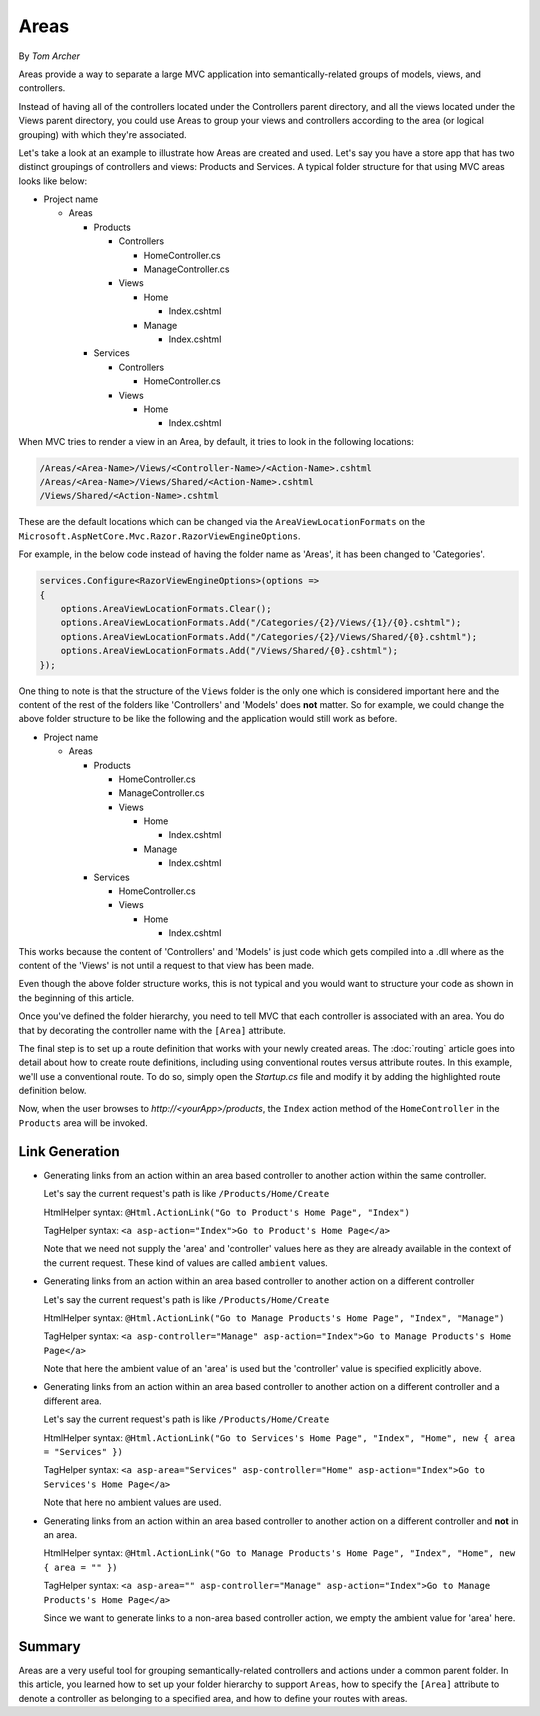 Areas
=====

By `Tom Archer`

Areas provide a way to separate a large MVC application into semantically-related groups of models, views, and controllers. 

Instead of having all of the controllers located under the Controllers parent directory, and all the views located under the Views parent directory, you could use Areas to group your views and controllers according to the area (or logical grouping) with which they're associated.

Let's take a look at an example to illustrate how Areas are created and used. Let's say you have a store app that has two distinct groupings of controllers and views: Products and Services. A typical folder structure for that using MVC areas looks like below:

- Project name

  - Areas

    - Products

      - Controllers

        - HomeController.cs

        - ManageController.cs

      - Views

        - Home

          - Index.cshtml

        - Manage

          - Index.cshtml

    - Services

      - Controllers

        - HomeController.cs

      - Views

        - Home

          - Index.cshtml

When MVC tries to render a view in an Area, by default, it tries to look in the following locations:

.. code-block:: txt

  /Areas/<Area-Name>/Views/<Controller-Name>/<Action-Name>.cshtml
  /Areas/<Area-Name>/Views/Shared/<Action-Name>.cshtml
  /Views/Shared/<Action-Name>.cshtml

These are the default locations which can be changed via the ``AreaViewLocationFormats`` on the ``Microsoft.AspNetCore.Mvc.Razor.RazorViewEngineOptions``.

For example, in the below code instead of having the folder name as 'Areas', it has been changed to 'Categories'.

.. code-block:: c#

  services.Configure<RazorViewEngineOptions>(options =>
  {
      options.AreaViewLocationFormats.Clear();
      options.AreaViewLocationFormats.Add("/Categories/{2}/Views/{1}/{0}.cshtml");
      options.AreaViewLocationFormats.Add("/Categories/{2}/Views/Shared/{0}.cshtml");
      options.AreaViewLocationFormats.Add("/Views/Shared/{0}.cshtml");
  });

One thing to note is that the structure of the ``Views`` folder is the only one which is considered important here and the content of the rest of the folders like 'Controllers' and 'Models' does **not** matter. So for example, we could change the above folder structure to be like the following and the application would still work as before.

- Project name

  - Areas

    - Products

      - HomeController.cs

      - ManageController.cs

      - Views

        - Home

          - Index.cshtml

        - Manage

          - Index.cshtml

    - Services

      - HomeController.cs

      - Views

        - Home

          - Index.cshtml

This works because the content of 'Controllers' and 'Models' is just code which gets compiled into a .dll where as the content of the 'Views' is not until a request to that view has been made.  

Even though the above folder structure works, this is not typical and you would want to structure your code as shown in the beginning of this article.

Once you've defined the folder hierarchy, you need to tell MVC that each controller is associated with an area. You do that by decorating the controller name with the ``[Area]`` attribute.

.. code-block:: c#
  :emphasize-lines: 4

  ...
  namespace MyStore.Areas.Products.Controllers
  {
      [Area("Products")]
      public class HomeController : Controller
      {
          // GET: /Products/Home/Index
          public IActionResult Index()
          {
              return View();
          }

          // GET: /Products/Home/Create
          public IActionResult Create()
          {
              return View();
          }
      }
  }

The final step is to set up a route definition that works with your newly created areas. The :doc:`routing` article goes into detail about how to create route definitions, including using conventional routes versus attribute routes. In this example, we'll use a conventional route. To do so, simply open the *Startup.cs* file and modify it by adding the highlighted route definition below.

.. code-block:: c#
  :emphasize-lines: 4-6

  ...
  app.UseMvc(routes =>
  {
    routes.MapRoute(name: "areaRoute",
      template: "{area:exists}/{controller=Home}/{action=Index}");

    routes.MapRoute(
        name: "default",
        template: "{controller=Home}/{action=Index}");
  });

Now, when the user browses to *http://<yourApp>/products*, the ``Index`` action method of the ``HomeController`` in the ``Products`` area will be invoked.

Link Generation
---------------
- Generating links from an action within an area based controller to another action within the same controller.

  Let's say the current request's path is like ``/Products/Home/Create``

  HtmlHelper syntax:
  ``@Html.ActionLink("Go to Product's Home Page", "Index")``

  TagHelper syntax:
  ``<a asp-action="Index">Go to Product's Home Page</a>``

  Note that we need not supply the 'area' and 'controller' values here as they are already available in the context of the current request. These kind of values are called ``ambient`` values.

- Generating links from an action within an area based controller to another action on a different controller

  Let's say the current request's path is like ``/Products/Home/Create``

  HtmlHelper syntax:
  ``@Html.ActionLink("Go to Manage Products's Home Page", "Index", "Manage")``

  TagHelper syntax:
  ``<a asp-controller="Manage" asp-action="Index">Go to Manage Products's Home Page</a>``

  Note that here the ambient value of an 'area' is used but the 'controller' value is specified explicitly above.

- Generating links from an action within an area based controller to another action on a different controller and a different area.

  Let's say the current request's path is like ``/Products/Home/Create``

  HtmlHelper syntax:
  ``@Html.ActionLink("Go to Services's Home Page", "Index", "Home", new { area = "Services" })``

  TagHelper syntax:
  ``<a asp-area="Services" asp-controller="Home" asp-action="Index">Go to Services's Home Page</a>``

  Note that here no ambient values are used.

- Generating links from an action within an area based controller to another action on a different controller and **not** in an area.

  HtmlHelper syntax:
  ``@Html.ActionLink("Go to Manage Products's Home Page", "Index", "Home", new { area = "" })``

  TagHelper syntax:
  ``<a asp-area="" asp-controller="Manage" asp-action="Index">Go to Manage Products's Home Page</a>``

  Since we want to generate links to a non-area based controller action, we empty the ambient value for 'area' here.

Summary
-------
Areas are a very useful tool for grouping semantically-related controllers and actions under a common parent folder. In this article, you learned how to set up your folder hierarchy to support ``Areas``, how to specify the ``[Area]`` attribute to denote a controller as belonging to a specified area, and how to define your routes with areas.

